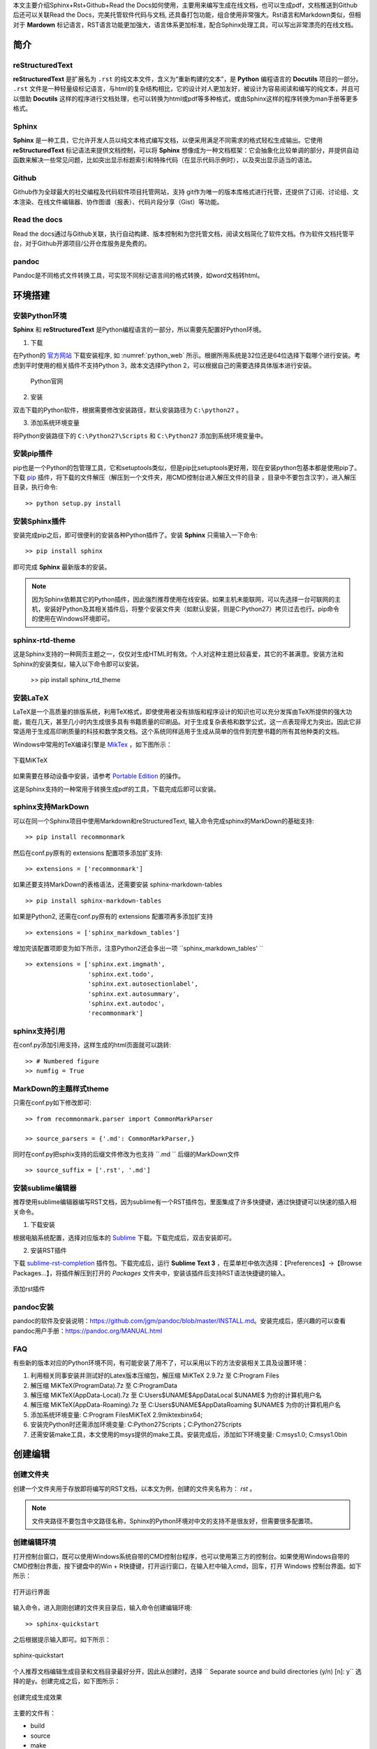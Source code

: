 本文主要介绍Sphinx+Rst+Github+Read the Docs如何使用，主要用来编写生成在线文档，也可以生成pdf，文档推送到Github后还可以关联Read the Docs，完美托管软件代码与文档, 还具备打包功能，组合使用非常强大。Rst语言和Markdown类似，但相对于 **Mardown** 标记语言，RST语言功能更加强大，语言体系更加标准，配合Sphinx处理工具，可以写出非常漂亮的在线文档。

简介
====

reStructuredText
----------------

**reStructuredText** 是扩展名为 ``.rst`` 的纯文本文件，含义为“重新构建的文本”，是 **Python** 编程语言的 **Docutils** 项目的一部分。 ``.rst`` 文件是一种轻量级标记语言，与html的复杂结构相比，它的设计对人更加友好，被设计为容易阅读和编写的纯文本，并且可以借助 **Docutils** 这样的程序进行文档处理，也可以转换为html或pdf等多种格式，或由Sphinx这样的程序转换为man手册等更多格式。

Sphinx
------

**Sphinx** 是一种工具，它允许开发人员以纯文本格式编写文档，以便采用满足不同需求的格式轻松生成输出。它使用 **reStructuredText** 标记语法来提供文档控制，可以将 **Sphinx** 想像成为一种文档框架：它会抽象化比较单调的部分，并提供自动函数来解决一些常见问题，比如突出显示标题索引和特殊代码（在显示代码示例时），以及突出显示适当的语法。


Github
------

Github作为全球最大的社交编程及代码软件项目托管网站，支持 git作为唯一的版本库格式进行托管，还提供了订阅、讨论组、文本渲染、在线文件编辑器、协作图谱（报表）、代码片段分享（Gist）等功能。

Read the docs
-------------

Read the docs通过与Github关联，执行自动构建、版本控制和为您托管文档，阅读文档简化了软件文档。作为软件文档托管平台，对于Github开源项目/公开仓库服务是免费的。


pandoc
------
Pandoc是不同格式文件转换工具，可实现不同标记语言间的格式转换，如word文档转html。


环境搭建
========

安装Python环境
--------------

**Sphinx** 和 **reStructuredText** 是Python编程语言的一部分，所以需要先配置好Python环境。

1. 下载

在Python的 `官方网站 <https://www.python.org/downloads/windows/>`_  下载安装程序, 如 :numref:`python_web` 所示。根据所用系统是32位还是64位选择下载哪个进行安装。考虑到平时使用的相关插件不支持Python 3，故本文选择Python 2，可以根据自己的需要选择具体版本进行安装。

 .. _python_web:
 
 .. figure:: ./images/python_web.png
    :align: center

    Python官网

2. 安装
   
双击下载的Python软件，根据需要修改安装路径，默认安装路径为 ``C:\python27`` 。

3. 添加系统环境变量

将Python安装路径下的 ``C:\Python27\Scripts`` 和 ``C:\Python27`` 添加到系统环境变量中。


安装pip插件
-----------
   
pip也是一个Python的包管理工具，它和setuptools类似，但是pip比setuptools更好用，现在安装python包基本都是使用pip了。下载 `pip <https://pypi.org/project/pip/#files>`_ 插件，将下载的文件解压（解压到一个文件夹，用CMD控制台进入解压文件的目录 ，目录中不要包含汉字），进入解压目录，执行命令::

  >> python setup.py install


安装Sphinx插件
--------------

安装完成pip之后，即可很便利的安装各种Python插件了。安装 **Sphinx** 只需输入一下命令::

  >> pip install sphinx

即可完成 **Sphinx** 最新版本的安装。

.. note::

   因为Sphinx依赖其它的Python插件，因此强烈推荐使用在线安装。如果主机未能联网，可以先选择一台可联网的主机，安装好Python及其相关插件后，将整个安装文件夹（如默认安装，则是C:\Python27）拷贝过去也行。pip命令的使用在Windows环境即可。


sphinx-rtd-theme
----------------

这是Sphinx支持的一种网页主题之一，仅仅对生成HTML时有效。个人对这种主题比较喜爱，其它的不甚满意。安装方法和Sphinx的安装类似，输入以下命令即可以安装。

  >> pip install sphinx_rtd_theme

安装LaTeX
---------

LaTeX是一个高质量的排版系统，利用TeX格式，即使使用者没有排版和程序设计的知识也可以充分发挥由TeX所提供的强大功能，能在几天，甚至几小时内生成很多具有书籍质量的印刷品。对于生成复杂表格和数学公式，这一点表现得尤为突出。因此它非常适用于生成高印刷质量的科技和数学类文档。这个系统同样适用于生成从简单的信件到完整书籍的所有其他种类的文档。

Windows中常用的TeX编译引擎是 `MikTex <https://miktex.org/download>`_ ，如下图所示：

.. figure:: ./images/MiKTeX_Download.png
   :align: center

   下载MiKTeX

如果需要在移动设备中安装，请参考 `Portable Edition <https://miktex.org/howto/portable-edition>`_ 的操作。


这是Sphinx支持的一种常用于转换生成pdf的工具，下载完成后即可以安装。


sphinx支持MarkDown
------------------

可以在同一个Sphinx项目中使用Markdown和reStructuredText, 输入命令完成sphinx的MarkDown的基础支持::

  >> pip install recommonmark

然后在conf.py原有的 extensions 配置项多添加扩支持::

  >> extensions = ['recommonmark']

如果还要支持MarkDown的表格语法，还需要安装 sphinx-markdown-tables ::

  >> pip install sphinx-markdown-tables

如果是Python2, 还需在conf.py原有的 extensions 配置项再多添加扩支持 ::

  >> extensions = ['sphinx_markdown_tables'] 

增加完该配置项即变为如下所示，注意Python2还会多出一项 ``sphinx_markdown_tables' `` ::  

  >> extensions = ['sphinx.ext.imgmath',  
                   'sphinx.ext.todo',  
                   'sphinx.ext.autosectionlabel',  
                   'sphinx.ext.autosummary',  
                   'sphinx.ext.autodoc'， 
                   'recommonmark'] 


sphinx支持引用
--------------

在conf.py添加引用支持，这样生成的html页面就可以跳转::

  >> # Numbered figure
  >> numfig = True


MarkDown的主题样式theme
-----------------------

只需在conf.py如下修改即可::

  >> from recommonmark.parser import CommonMarkParser

  >> source_parsers = {'.md': CommonMarkParser,}

同时在conf.py把sphix支持的后缀文件修改为也支持 ``.md `` 后缀的MarkDown文件 ::

  >> source_suffix = ['.rst', '.md'] 
     

安装sublime编辑器
-----------------

推荐使用sublime编辑器编写RST文档，因为sublime有一个RST插件包，里面集成了许多快捷键，通过快捷键可以快速的插入相关命令。

1. 下载安装

根据电脑系统配置，选择对应版本的 `Sublime <http://www.sublimetext.com/3>`_ 下载。下载完成后，双击安装即可。

2. 安装RST插件
   
下载 `sublime-rst-completion <https://github.com/mgaitan/sublime-rst-completion>`_ 插件包。下载完成后，运行 **Sublime Text 3** ，在菜单栏中依次选择：【Preferences】->【Browse Packages...】，将插件解压到打开的 *Packages* 文件夹中，安装该插件后支持RST语法快捷键的输入。

.. figure:: ./images/add_sublime_rst_completion.png
   :align: center

   添加rst插件

pandoc安装
----------

pandoc的软件及安装说明：https://github.com/jgm/pandoc/blob/master/INSTALL.md。安装完成后，感兴趣的可以查看pandoc用户手册：https://pandoc.org/MANUAL.html    


FAQ
---
有些新的版本对应的Python环境不同，有可能安装了用不了，可以采用以下的方法安装相关工具及设置环境：

1. 利用相关同事安装并测试好的Latex版本压缩包，解压缩 MiKTeX 2.9.7z 至 C:\Program Files\

2. 解压缩 MiKTeX(ProgramData).7z 至 C:\ProgramData\

3. 解压缩 MiKTeX(AppData-Local).7z 至 C:\Users\$UNAME$\AppData\Local\  $UNAME$ 为你的计算机用户名

4. 解压缩 MiKTeX(AppData-Roaming).7z 至 C:\Users\$UNAME$\AppData\Roaming\  $UNAME$ 为你的计算机用户名

5. 添加系统环境变量: C:\Program Files\MiKTeX 2.9\miktex\bin\x64;

6. 安装完Python时还需添加环境变量: C:\Python27\Scripts；C:\Python27\Scripts

7. 还需安装make工具，本文使用的msys提供的make工具。安装完成后，添加如下环境变量: C:\msys\1.0; C:\msys\1.0\bin    


创建编辑
========

创建文件夹
----------

创建一个文件夹用于存放即将编写的RST文档，以本文为例，创建的文件夹名称为： *rst* 。
   
.. note:: 

   文件夹路径不要包含中文路径名称，Sphinx的Python环境对中文的支持不是很友好，但需要很多配置项。


创建编辑环境
------------

打开控制台窗口，既可以使用Windows系统自带的CMD控制台程序，也可以使用第三方的控制台。如果使用Windows自带的CMD控制台界面，按下键盘中的Win + R快捷键，打开运行窗口，在输入栏中输入cmd，回车，打开 Windows 控制台界面。如下所示：

.. figure:: ./images/win_run.png
   :align: center

   打开运行界面


输入命令，进入刚刚创建的文件夹目录后，输入命令创建编辑环境::

  >> sphinx-quickstart

之后根据提示输入即可。如下所示：

.. figure:: ./images/sphinx-quickstart.png
   :align: center

   sphinx-quickstart

个人推荐文档编辑生成目录和文档目录最好分开，因此从创建时，选择 `` Separate source and build directories (y/n) [n]: y`` 选择的是y。创建完成之后，如下图所示：

.. figure:: ./images/setup_result.png
   :align: center

   创建完成生成效果

主要的文件有：

- build
- source
- make
- Makefile

build用来存放文档编译过程中的中间文件以及最终生成的文件；source用来存储用户实际的文档；make和Makefile文件是不同平台下是用来生成文档时使用的。

进入 *source* 目录，主要有两个文件，一个index文件，还有一个Sphinx相关的Python配置文件conf.py。index文件该文件是用来组织整片文档目录结构的，打开 index.rst 文档，中间位置代码为::

  .. toctree::
     :maxdepth: 2
     :caption: Contents:

     添加新的rst文件(eg:P100.rst)
 
后续即可在后面添加新建的文档了，如新建了一个test.rst文档，即可在后面添加 test 文件名称即可。

::

  .. toctree::
     :maxdepth: 4
     :caption: Contents:

     test

Python配置文件conf.py主要是更改生成文档的主题，生成文档的名称，使用的语言，还用更改生成文档的一些参数，前面也有一些了介绍，如 :ref:`sphinx支持引用` 所示。

Rst文档编辑完成及conf.py作好相对应的修改后，即可在文档根目录下(本文即rst目录)，输入 ``make``  会弹出不同输出格式的编译命令，如果需要编译输出 ``html``，只需输入::

  >> make html

最终在 ``build/html`` 中生成的相应的 ``html``文档。

.. note::

   如果生成PDF，需要先使用make latex生成tex文件，之后进入build\\latex，在终端界面输入 ``make`` 命令，即可生成最终的PDF文件。
   
至此，如果成功编译出html与pdf文当，环境搭建成功，如 :numref:`teaching_book`  :numref:`teaching_html`  所示。 

 .. _teaching_html:
 
 .. figure:: ./images/html.png
    :align: center
 
    生成html  


 .. _teaching_book:
 
 .. figure:: ./images/pdf.png
    :align: center
 
    生成pdf


Rst标记语言语法
===============

一些常见的标题语法如下所示，详细定义见 :numref:`title_languae`。


 .. code-block:: c
    :caption: 标题语法
    :name: title_languae
    :linenos:

     一级标题
     ========

     二级标题
     ~~~~~~~~

     三级标题
     --------

     四级标题
     ^^^^^^^^


表格
----

{SDK}\\ametal\\soc\\stm32f103zet6目录中的还有几个.h文件，主要定义了该芯片通用的一些内容，如引脚号、中断号、DMA通道号等。各文件内容简介如 :numref:`am_mb_parity_table` 所示。

 .. table:: stm32f103zet6芯片各公共文件内容简介
    :name: am_mb_parity_table

    +---------------------+------------------------------------------------------------------------------------------------------+
    | 文件名              | 内容简介                                                                                             |
    +=====================+======================================================================================================+
    | atk_common.h        | 公共头文件                                                                                           |
    +---------------------+------------------------------------------------------------------------------------------------------+
    | atk_sys.h           | 系统头文件                                                                                           |
    +---------------------+------------------------------------------------------------------------------------------------------+
    | atk_delay.h         | 延时投文件                                                                                           |
    +---------------------+------------------------------------------------------------------------------------------------------+
    | atk_uasart.h        | 串口头文件                                                                                           |
    +---------------------+------------------------------------------------------------------------------------------------------+


.. attention::
     表格示例。


源代码及高亮
------------

一些全局外设，如CLK、GPIO、INT等，由于需要在全局使用，因此在系统启动时已默认初始化，在应用程序需要使用时，无需再重复初始化，直接使用即可。相关的宏在工程配置文件{PROJECT}\\user_config\\atk_config.h中定义。

以GPIO为例，其对应的使能宏为：ATK_CFG_GPIO_ENABLE，详细定义见 :numref:`gpio_init_on_off` 。宏值默认为1，即GPIO外设在系统启动时自动初始化，如果确定系统不使用GPIO资源或希望由应用程序自行完成初始化操作，则可以将该宏的宏值修改为0。

 .. code-block:: c
    :caption: GPIO自动初始化使能/禁能配置
    :name: gpio_init_on_off
    :emphasize-lines: 2    
    :linenos:

     /** \brief 为1，初始化 GPIO 的相关功能 */
     #define ATK_CFG_GPIO_ENABLE 1
     #define ATK_CFG_GPIO_NUM    2

.. attention::
     源代码示例。


引用
----


引用图片
^^^^^^^^ 

常见的引用图片语法如下所示，详细定义见 :numref:`pic_language` 。 

 .. code-block:: c
    :caption: 引用图片语法示例
    :name: pic_language  
    :linenos:

     如 :numref:`pic_eg` 所示

     .. _pic_eg:
     
     .. figure:: ./images/pdf.png
        :align: center
     
        引用图片语法示例


如 :numref:`pic_eg` 所示, 即为图片语法示例的效果。 


 .. _pic_eg:
 
 .. figure:: ./images/pdf.png
    :align: center
 
    引用图片示例效果


超链接
^^^^^^


常见的超链接语法如下所示，详细定义见 :numref:`url_language` 。 

 .. code-block:: c
    :caption: 超链接语法示例
    :name: url_language  
    :linenos:

     `正点原子论坛官网 <http://www.openedv.com/>`_



通过超链接嵌入网址，效果见紧接着: `正点原子论坛官网 <http://www.openedv.com/>`_ 。

更多语法请参考
--------------

更多的Rst语法示例可以参考本文档的写法，如果还想了解更多的RST语法与sphinx使用方法，请参考以下网站::

sphinx语法官网：http://www.sphinx-doc.org/en/master/usage/restructuredtext/basics.html  

restruct语法官网：http://docutils.sourceforge.net/rst.html     


Read the Docs与Github关联
=========================

首先使用Github账号关联注册Read the Docs后，如 :numref:`readthedocs_signin` 所示。

 .. _readthedocs_signin:
 
 .. figure:: ./images/readthedocs_signin.png
    :align: center
 
    注册Read the Docs账号



可将编写好的 rst 文件上传至 Github 相对应的仓库，然后从 Read the Docs 导入 Github 相关项目，点击 Import a Project 按钮，即可看到 Github 项目(仓库)列表，选择项目导入。这样可通过 Read the Docs 对文档进行编译、版本控制等，如 :numref:`import_project` 所示。

 .. _import_project:

 .. figure:: ./images/importprjpng.png
    :align: center
 
    导入Github相应的项目


如果本地编译生成文档通过，点击 ``Builds Version`` 按钮，对文档进行编译，编译成功后点击 ``阅读文档``  按钮，即可查看文档，如 :numref:`doc_buildok`  :numref:`viewdocok` 所示。


  .. _doc_buildok:

  .. figure:: ./images/importprjpng.png
    :align: center

    构建文档


  .. _viewdocok:
 
  .. figure:: ./images/view_doc.png
    :align: center
 
    查看文档


.. note::
   Read the docs可以配置构建文档使用的参数，有兴趣的可以自已去尝试。        


打包下载生成的html文件，以便快速部署在公司的服务器上面，如 :numref:`package_doc` 所示。


  .. _package_doc:
 
  .. figure:: ./images/packagedoc.png
    :align: center
 
    打包下载HTML文件以便部署到公司服务器



   
部署到公司服务器
================
   
可以依靠Read the docs 生成的html的文件，下载下来解压把html相关的文件夹部署到公司对应的服务器上面，例如本文的路径为: http://www.openedv.com/ATK-Prod/test/git-rst-test-latest/index.html

.. note::
   路径可以通过服务器管理员修改，如通过Discuz。

